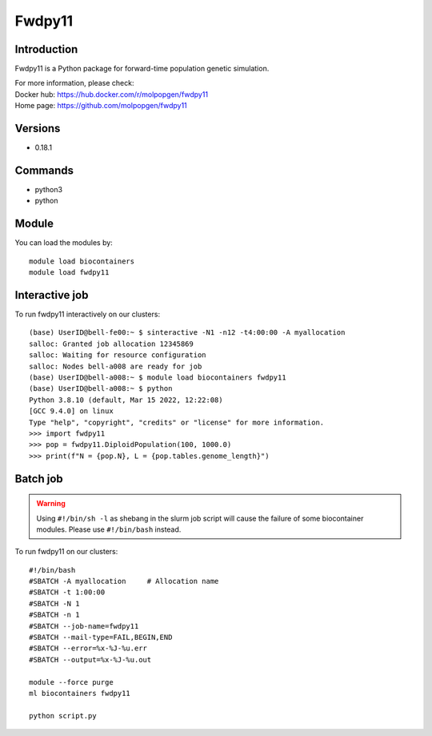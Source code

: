 .. _backbone-label:

Fwdpy11
==============================

Introduction
~~~~~~~~
Fwdpy11 is a Python package for forward-time population genetic simulation.


| For more information, please check:
| Docker hub: https://hub.docker.com/r/molpopgen/fwdpy11 
| Home page: https://github.com/molpopgen/fwdpy11

Versions
~~~~~~~~
- 0.18.1

Commands
~~~~~~~
- python3
- python

Module
~~~~~~~~
You can load the modules by::

    module load biocontainers
    module load fwdpy11


Interactive job
~~~~~
To run fwdpy11 interactively on our clusters::

   (base) UserID@bell-fe00:~ $ sinteractive -N1 -n12 -t4:00:00 -A myallocation
   salloc: Granted job allocation 12345869
   salloc: Waiting for resource configuration
   salloc: Nodes bell-a008 are ready for job
   (base) UserID@bell-a008:~ $ module load biocontainers fwdpy11
   (base) UserID@bell-a008:~ $ python
   Python 3.8.10 (default, Mar 15 2022, 12:22:08) 
   [GCC 9.4.0] on linux
   Type "help", "copyright", "credits" or "license" for more information.  
   >>> import fwdpy11
   >>> pop = fwdpy11.DiploidPopulation(100, 1000.0)
   >>> print(f"N = {pop.N}, L = {pop.tables.genome_length}")

Batch job
~~~~~
.. warning::
    Using ``#!/bin/sh -l`` as shebang in the slurm job script will cause the failure of some biocontainer modules. Please use ``#!/bin/bash`` instead.

To run fwdpy11 on our clusters::

    #!/bin/bash
    #SBATCH -A myallocation     # Allocation name
    #SBATCH -t 1:00:00
    #SBATCH -N 1
    #SBATCH -n 1
    #SBATCH --job-name=fwdpy11
    #SBATCH --mail-type=FAIL,BEGIN,END
    #SBATCH --error=%x-%J-%u.err
    #SBATCH --output=%x-%J-%u.out

    module --force purge
    ml biocontainers fwdpy11

    python script.py
